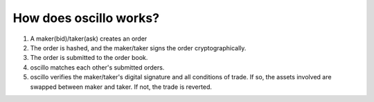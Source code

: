 How does oscillo works?
=======================


1. A maker(bid)/taker(ask) creates an order
2. The order is hashed, and the maker/taker signs the order cryptographically.
3. The order is submitted to the order book.
4. oscillo matches each other's submitted orders.
5. oscillo verifies the maker/taker's digital signature and all conditions of trade. If so, the assets involved are swapped between maker and taker. If not, the trade is reverted.




